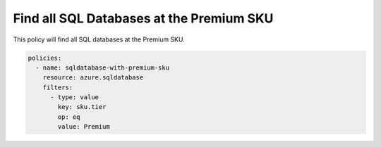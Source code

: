 .. _azure_examples_sqldatabasewithpremiumsku:

Find all SQL Databases at the Premium SKU
===========================================

This policy will find all SQL databases at the Premium SKU.

.. code-block:: yaml

     policies:
       - name: sqldatabase-with-premium-sku
         resource: azure.sqldatabase
         filters:
           - type: value
             key: sku.tier
             op: eq
             value: Premium

